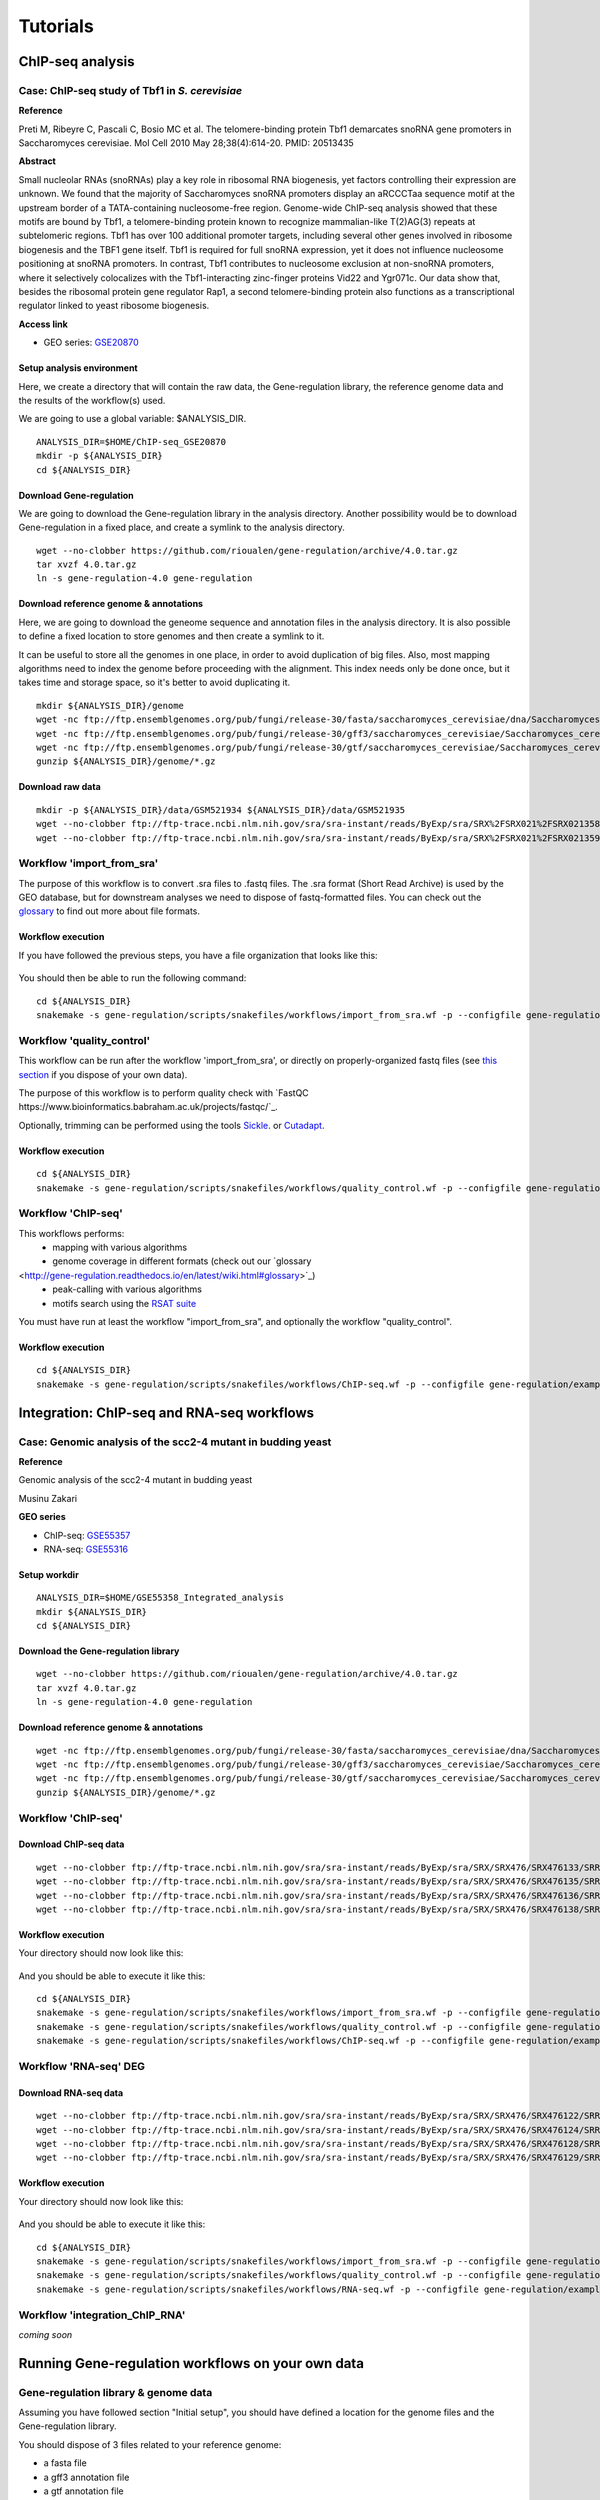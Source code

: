 
Tutorials
================================================================


ChIP-seq analysis
----------------------------------------------------------------

Case: ChIP-seq study of Tbf1 in *S. cerevisiae*
~~~~~~~~~~~~~~~~~~~~~~~~~~~~~~~~~~~~~~~~~~~~~~~~~~~~~~~~~~~~~~~~

**Reference**

Preti M, Ribeyre C, Pascali C, Bosio MC et al. The telomere-binding
protein Tbf1 demarcates snoRNA gene promoters in Saccharomyces
cerevisiae. Mol Cell 2010 May 28;38(4):614-20. PMID: 20513435

**Abstract**

Small nucleolar RNAs (snoRNAs) play a key role in ribosomal RNA biogenesis, 
yet factors controlling their expression are unknown. We found that 
the majority of Saccharomyces snoRNA promoters display an aRCCCTaa sequence motif 
at the upstream border of a TATA-containing nucleosome-free region. 
Genome-wide ChIP-seq analysis showed that these motifs are bound by Tbf1, 
a telomere-binding protein known to recognize mammalian-like T(2)AG(3) 
repeats at subtelomeric regions. Tbf1 has over 100 additional promoter targets, 
including several other genes involved in ribosome biogenesis and the TBF1 gene itself. 
Tbf1 is required for full snoRNA expression, yet it does not influence 
nucleosome positioning at snoRNA promoters. In contrast, Tbf1 contributes to 
nucleosome exclusion at non-snoRNA promoters, where it selectively colocalizes 
with the Tbf1-interacting zinc-finger proteins Vid22 and Ygr071c. 
Our data show that, besides the ribosomal protein gene regulator Rap1, 
a second telomere-binding protein also functions as a transcriptional regulator linked to yeast ribosome biogenesis.

**Access link**

- GEO series: `GSE20870 <http://www.ncbi.nlm.nih.gov/geo/query/acc.cgi?acc=GSE20870>`__


Setup analysis environment
****************************************************************

Here, we create a directory that will contain the raw data, the Gene-regulation library, 
the reference genome data and the results of the workflow(s) used. 

We are going to use a global variable: $ANALYSIS_DIR. 

::

    ANALYSIS_DIR=$HOME/ChIP-seq_GSE20870
    mkdir -p ${ANALYSIS_DIR}
    cd ${ANALYSIS_DIR}


Download Gene-regulation
****************************************************************

We are going to download the Gene-regulation library in the analysis directory. 
Another possibility would be to download Gene-regulation in a fixed place, and create a symlink 
to the analysis directory. 

::

    wget --no-clobber https://github.com/rioualen/gene-regulation/archive/4.0.tar.gz 
    tar xvzf 4.0.tar.gz
    ln -s gene-regulation-4.0 gene-regulation

Download reference genome & annotations
****************************************************************

Here, we are going to download the geneome sequence and annotation files in the analysis directory. 
It is also possible to define a fixed location to store genomes and then create a symlink to it. 

It can be useful to store all the genomes in one place, in order to avoid duplication of 
big files. Also, most mapping algorithms need to index the genome before proceeding with 
the alignment. This index needs only be done once, but it takes time and storage space, so it's better to avoid 
duplicating it. 


::

    mkdir ${ANALYSIS_DIR}/genome
    wget -nc ftp://ftp.ensemblgenomes.org/pub/fungi/release-30/fasta/saccharomyces_cerevisiae/dna/Saccharomyces_cerevisiae.R64-1-1.30.dna.genome.fa.gz -P ${ANALYSIS_DIR}/genome
    wget -nc ftp://ftp.ensemblgenomes.org/pub/fungi/release-30/gff3/saccharomyces_cerevisiae/Saccharomyces_cerevisiae.R64-1-1.30.gff3.gz -P ${ANALYSIS_DIR}/genome
    wget -nc ftp://ftp.ensemblgenomes.org/pub/fungi/release-30/gtf/saccharomyces_cerevisiae/Saccharomyces_cerevisiae.R64-1-1.30.gtf.gz -P ${ANALYSIS_DIR}/genome
    gunzip ${ANALYSIS_DIR}/genome/*.gz


Download raw data
****************************************************************

::

    mkdir -p ${ANALYSIS_DIR}/data/GSM521934 ${ANALYSIS_DIR}/data/GSM521935
    wget --no-clobber ftp://ftp-trace.ncbi.nlm.nih.gov/sra/sra-instant/reads/ByExp/sra/SRX%2FSRX021%2FSRX021358/SRR051929/SRR051929.sra -P ${ANALYSIS_DIR}/data/GSM521934
    wget --no-clobber ftp://ftp-trace.ncbi.nlm.nih.gov/sra/sra-instant/reads/ByExp/sra/SRX%2FSRX021%2FSRX021359/SRR051930/SRR051930.sra -P ${ANALYSIS_DIR}/data/GSM521935


Workflow 'import_from_sra'
~~~~~~~~~~~~~~~~~~~~~~~~~~~~~~~~~~~~~~~~~~~~~~~~~~~~~~~~~~~~~~~~

The purpose of this workflow is to convert .sra files to .fastq files. 
The .sra format (Short Read Archive) is used by the GEO database, but 
for downstream analyses we need to dispose of fastq-formatted files. 
You can check out the `glossary
<http://gene-regulation.readthedocs.io/en/latest/wiki.html#glossary>`_ to find out more about file formats. 


Workflow execution
****************************************************************

If you have followed the previous steps, you have a file organization that looks like this: 

.. figure:: ../img/data_tuto.png
   :alt: 

You should then be able to run the following command: 

::

    cd ${ANALYSIS_DIR}
    snakemake -s gene-regulation/scripts/snakefiles/workflows/import_from_sra.wf -p --configfile gene-regulation/examples/ChIP-seq_SE_GSE20870/config.yml

.. figure:: ../img/import_from_sra_rulegraph.png
   :alt: 

Workflow 'quality_control'
~~~~~~~~~~~~~~~~~~~~~~~~~~~~~~~~~~~~~~~~~~~~~~~~~~~~~~~~~~~~~~~~

This workflow can be run after the workflow 'import_from_sra', or directly on properly-organized fastq files 
(see `this section
<http://gene-regulation.readthedocs.io/en/latest/tutorials.html#running-gene-regulation-workflows-on-your-own-data>`_ if you dispose of your own data).

The purpose of this workflow is to perform quality check with `FastQC https://www.bioinformatics.babraham.ac.uk/projects/fastqc/`_. 

Optionally, trimming can be performed using the tools `Sickle <https://github.com/najoshi/sickle>`_. or `Cutadapt <http://cutadapt.readthedocs.io/en/stable/>`_.


Workflow execution
****************************************************************

::

    cd ${ANALYSIS_DIR}
    snakemake -s gene-regulation/scripts/snakefiles/workflows/quality_control.wf -p --configfile gene-regulation/examples/ChIP-seq_SE_GSE20870/config.yml

.. figure:: ../img/quality_control_rulegraph.png
   :alt: 

Workflow 'ChIP-seq'
~~~~~~~~~~~~~~~~~~~~~~~~~~~~~~~~~~~~~~~~~~~~~~~~~~~~~~~~~~~~~~~~

This workflows performs:
 - mapping with various algorithms
 - genome coverage in different formats (check out our `glossary
<http://gene-regulation.readthedocs.io/en/latest/wiki.html#glossary>`_)
 - peak-calling with various algorithms
 - motifs search using the `RSAT suite <rsat.eu>`_

You must have run at least the workflow "import_from_sra", and optionally the workflow "quality_control". 


Workflow execution
****************************************************************

::

    cd ${ANALYSIS_DIR}
    snakemake -s gene-regulation/scripts/snakefiles/workflows/ChIP-seq.wf -p --configfile gene-regulation/examples/ChIP-seq_SE_GSE20870/config.yml

.. figure:: ../img/ChIP-seq_rulegraph.png
   :alt: 

Integration: ChIP-seq and RNA-seq workflows
----------------------------------------------------------------

Case: Genomic analysis of the scc2-4 mutant in budding yeast
~~~~~~~~~~~~~~~~~~~~~~~~~~~~~~~~~~~~~~~~~~~~~~~~~~~~~~~~~~~~~~~

**Reference**

Genomic analysis of the scc2-4 mutant in budding yeast

Musinu Zakari

**GEO series**

- ChIP-seq: `GSE55357 <http://www.ncbi.nlm.nih.gov/geo/query/acc.cgi?acc=GSE55357>`__
- RNA-seq: `GSE55316 <http://www.ncbi.nlm.nih.gov/geo/query/acc.cgi?acc=GSE55316>`__

Setup workdir
****************************************************************

::

    ANALYSIS_DIR=$HOME/GSE55358_Integrated_analysis
    mkdir ${ANALYSIS_DIR}
    cd ${ANALYSIS_DIR}

Download the Gene-regulation library
****************************************************************

::

    wget --no-clobber https://github.com/rioualen/gene-regulation/archive/4.0.tar.gz 
    tar xvzf 4.0.tar.gz
    ln -s gene-regulation-4.0 gene-regulation


Download reference genome & annotations
****************************************************************

::

    wget -nc ftp://ftp.ensemblgenomes.org/pub/fungi/release-30/fasta/saccharomyces_cerevisiae/dna/Saccharomyces_cerevisiae.R64-1-1.30.dna.genome.fa.gz -P ${ANALYSIS_DIR}/genome
    wget -nc ftp://ftp.ensemblgenomes.org/pub/fungi/release-30/gff3/saccharomyces_cerevisiae/Saccharomyces_cerevisiae.R64-1-1.30.gff3.gz -P ${ANALYSIS_DIR}/genome
    wget -nc ftp://ftp.ensemblgenomes.org/pub/fungi/release-30/gtf/saccharomyces_cerevisiae/Saccharomyces_cerevisiae.R64-1-1.30.gtf.gz -P ${ANALYSIS_DIR}/genome
    gunzip ${ANALYSIS_DIR}/genome/*.gz




Workflow 'ChIP-seq'
~~~~~~~~~~~~~~~~~~~~~~~~~~~~~~~~~~~~~~~~~~~~~~~~~~~~~~~~~~~~~~~~

Download ChIP-seq data 
****************************************************************

::

    wget --no-clobber ftp://ftp-trace.ncbi.nlm.nih.gov/sra/sra-instant/reads/ByExp/sra/SRX/SRX476/SRX476133/SRR1176905/SRR1176905.sra -P ${ANALYSIS_DIR}/ChIP-seq_GSE55357/data/GSM1334674
    wget --no-clobber ftp://ftp-trace.ncbi.nlm.nih.gov/sra/sra-instant/reads/ByExp/sra/SRX/SRX476/SRX476135/SRR1176907/SRR1176907.sra -P ${ANALYSIS_DIR}/ChIP-seq_GSE55357/data/GSM1334676
    wget --no-clobber ftp://ftp-trace.ncbi.nlm.nih.gov/sra/sra-instant/reads/ByExp/sra/SRX/SRX476/SRX476136/SRR1176908/SRR1176908.sra -P ${ANALYSIS_DIR}/ChIP-seq_GSE55357/data/GSM1334679
    wget --no-clobber ftp://ftp-trace.ncbi.nlm.nih.gov/sra/sra-instant/reads/ByExp/sra/SRX/SRX476/SRX476138/SRR1176910/SRR1176910.sra -P ${ANALYSIS_DIR}/ChIP-seq_GSE55357/data/GSM1334677

Workflow execution
****************************************************************

Your directory should now look like this: 


.. figure:: ../img/tuto_integrated_1.png
   :alt: 


.. figure:: ../img/tuto_integrated_2.png
   :alt: 

And you should be able to execute it like this: 

::

    cd ${ANALYSIS_DIR}
    snakemake -s gene-regulation/scripts/snakefiles/workflows/import_from_sra.wf -p --configfile gene-regulation/examples/ChIP-seq_GSE55357/config.yml
    snakemake -s gene-regulation/scripts/snakefiles/workflows/quality_control.wf -p --configfile gene-regulation/examples/ChIP-seq_GSE55357/config.yml
    snakemake -s gene-regulation/scripts/snakefiles/workflows/ChIP-seq.wf -p --configfile gene-regulation/examples/ChIP-seq_GSE55357/config.yml



Workflow 'RNA-seq' DEG
~~~~~~~~~~~~~~~~~~~~~~~~~~~~~~~~~~~~~~~~~~~~~~~~~~~~~~~~~~~~~~~~

Download RNA-seq data
****************************************************************

::

    wget --no-clobber ftp://ftp-trace.ncbi.nlm.nih.gov/sra/sra-instant/reads/ByExp/sra/SRX/SRX476/SRX476122/SRR1176894/SRR1176894.sra -P ${ANALYSIS_DIR}/RNA-seq_GSE55316/data/GSM1334027
    wget --no-clobber ftp://ftp-trace.ncbi.nlm.nih.gov/sra/sra-instant/reads/ByExp/sra/SRX/SRX476/SRX476124/SRR1176896/SRR1176896.sra -P ${ANALYSIS_DIR}/RNA-seq_GSE55316/data/GSM1334029
    wget --no-clobber ftp://ftp-trace.ncbi.nlm.nih.gov/sra/sra-instant/reads/ByExp/sra/SRX/SRX476/SRX476128/SRR1176900/SRR1176900.sra -P ${ANALYSIS_DIR}/RNA-seq_GSE55316/data/GSM1334033
    wget --no-clobber ftp://ftp-trace.ncbi.nlm.nih.gov/sra/sra-instant/reads/ByExp/sra/SRX/SRX476/SRX476129/SRR1176901/SRR1176901.sra -P ${ANALYSIS_DIR}/RNA-seq_GSE55316/data/GSM1334034

Workflow execution
****************************************************************

Your directory should now look like this: 


.. figure:: ../img/tuto_integrated_3.png
   :alt: 

And you should be able to execute it like this: 

::

    cd ${ANALYSIS_DIR}
    snakemake -s gene-regulation/scripts/snakefiles/workflows/import_from_sra.wf -p --configfile gene-regulation/examples/RNA-seq_GSE55316/config.yml
    snakemake -s gene-regulation/scripts/snakefiles/workflows/quality_control.wf -p --configfile gene-regulation/examples/RNA-seq_GSE55316/config.yml
    snakemake -s gene-regulation/scripts/snakefiles/workflows/RNA-seq.wf -p --configfile gene-regulation/examples/RNA-seq_GSE55316/config.yml



Workflow 'integration_ChIP_RNA'
~~~~~~~~~~~~~~~~~~~~~~~~~~~~~~~~~~~~~~~~~~~~~~~~~~~~~~~~~~~~~~~~

*coming soon*



.. *Study case yet to find*
.. ----------------------------------------------------------------
.. Workflow alternative transcripts
.. ~~~~~~~~~~~~~~~~~~~~~~~~~~~~~~~~~~~~~~~~~~~~~~~~~~~~~~~~~~~~~~~~
.. *Study case yet to find*
.. ----------------------------------------------------------------
.. Workflow orthologs
.. ~~~~~~~~~~~~~~~~~~~~~~~~~~~~~~~~~~~~~~~~~~~~~~~~~~~~~~~~~~~~~~~~
.. *todo after we revise the Glossine dataset analysis*




Running Gene-regulation workflows on your own data
----------------------------------------------------------------

Gene-regulation library & genome data
~~~~~~~~~~~~~~~~~~~~~~~~~~~~~~~~~~~~~~~~~~~~~~~~~~~~~~~~~~~~~~~~

Assuming you have followed section "Initial setup", you should 
have defined a location for the genome files and the Gene-regulation 
library. 

You should dispose of 3 files related to your reference genome:

- a fasta file
- a gff3 annotation file
- a gtf annotation file

Hereafter is a suggestion for the organization of your files.

::

    ANALYSIS_DIR=$HOME/my_analysis
    mkdir -p ${ANALYSIS_DIR}
    cd ${ANALYSIS_DIR}

::

    # Download the Gene-regulation library
    wget --no-clobber https://github.com/rioualen/gene-regulation/archive/4.0.tar.gz 
    tar xvzf 4.0.tar.gz
    ln -s gene-regulation-4.0 gene-regulation

::

    wget -nc <URL_to_my_genome.fa.gz> -P ${ANALYSIS_DIR}/genome
    wget -nc <URL_to_my_genome.gff3.gz> -P ${ANALYSIS_DIR}/genome
    wget -nc <URL_to_my_genome.gtf.gz> -P ${ANALYSIS_DIR}/genome
    gunzip ${ANALYSIS_DIR}/genome/*.gz



    ln -s ${GENE_REG_PATH} gene-regulation
    ln -s ${GENOME_DIR}/my_genome_dir genome

Your directory should look like this:


.. figure:: ../img/analysis_dir_example.png
   :alt: 


Fastq files organization
~~~~~~~~~~~~~~~~~~~~~~~~~~~~~~~~~~~~~~~~~~~~~~~~~~~~~~~~~~~~~~~~

This tutorial assumes you dispose of your own fastq files. 
We recommend that your organise your samples in separate folders, 
and name both fastq files and their parent directories accordingly. 


.. figure:: ../img/fastq_orga.png
   :alt: 

If you have paired-ends samples, they should be in the same 
directory and distinguished using a suffix of any sort.

.. figure:: ../img/fastq_dir_pe.png
   :alt: 


Metadata
~~~~~~~~~~~~~~~~~~~~~~~~~~~~~~~~~~~~~~~~~~~~~~~~~~~~~~~~~~~~~~~~

Running the workflows provided by the Gene-regulation library 
requires the use of three configuration files. 

samples.tab
****************************************************************

This file should contain, at least, one column named "ID", that 
should contain sample names matching those defined in the previous section. 
In the case of an RNA-seq analysis, it should also contain a column "Condition", 
which will define groups of comparison (see design file in the section below).

All the samples will be processed in the same manner. You can prevent certain 
samples from being processed by commenting the corresponding lines with a ";" 
at the beginning of the line. 

RNA-seq sample groups should contain at least 2 samples. 

You can add any other relevant information related to samples in other 
tab-separated columns. 

.. figure:: ../img/samples_file_ChIP.png
   :alt: ChIP-seq example
   :name: ChIP-seq example

.. figure:: ../img/samples_file_RNA.png
   :alt: RNA-seq example
   :name: RNA-seq example



design.tab
****************************************************************

The purpose of this file is to determine which samples should be processed 
together. In a ChIP-seq analysis, it will be used to define which ChIP samples should be 
compared with which inputs. In an RNA-seq experiment, it defines the conditions to be compared 
against each other. 

Column names should be respected. 


.. figure:: ../img/design_file_ChIP.png
   :alt: 

.. figure:: ../img/design_file_RNA.png
   :alt: 



config.yml
****************************************************************

You can find examples of configuration files in the examples section of 
the gene-regulation directory. 

Directories should be defined relative to the working directory 
defined in the beginning: genome, gene-regulation, fastq, etc. 
Same goes for configuration files.

Genome filenames should be mentionned as they appear in the defined genome 
directory. 

Genome size should be filled in, as well as the sequencing type: 
"se" for single-end data, and "pe" for paired-ends data. 
In the case of paired-ends data, suffixes (parameter "strands") 
should be mentioned and should match the filenames (minus the "_"). 


The minimum of configuration should look like this:

.. figure:: ../img/config_file_required.png
   :alt: 

All the parameters related to the tools used are optional, and the default 
parameters of each program will be used when they're not set in the configfile. 

.. figure:: ../img/config_file_optional.png
   :alt: 



Running a workflow
~~~~~~~~~~~~~~~~~~~~~~~~~~~~~~~~~~~~~~~~~~~~~~~~~~~~~~~~~~~~~~~~

If your directory now looks like this, you should be ready to run a worflow!



.. figure:: ../img/file_orga_ready.png
   :alt: 

You can verify it by doing dry runs:

::

    cd ${ANALYSIS_DIR}
    # Run the quality check
    snakemake -s gene-regulation/scripts/snakefiles/workflows/quality_control.wf --config-file metadata/config.yml -p -n
    # Run the ChIP-seq workflow
    snakemake -s gene-regulation/scripts/snakefiles/workflows/ChIP-seq.wf --config-file metadata/config.yml -p -n
    # Run the RNA-seq workflow
    snakemake -s gene-regulation/scripts/snakefiles/workflows/RNA-seq.wf --config-file metadata/config.yml -p -n

Just remove the `-n` option to actually run them. 


